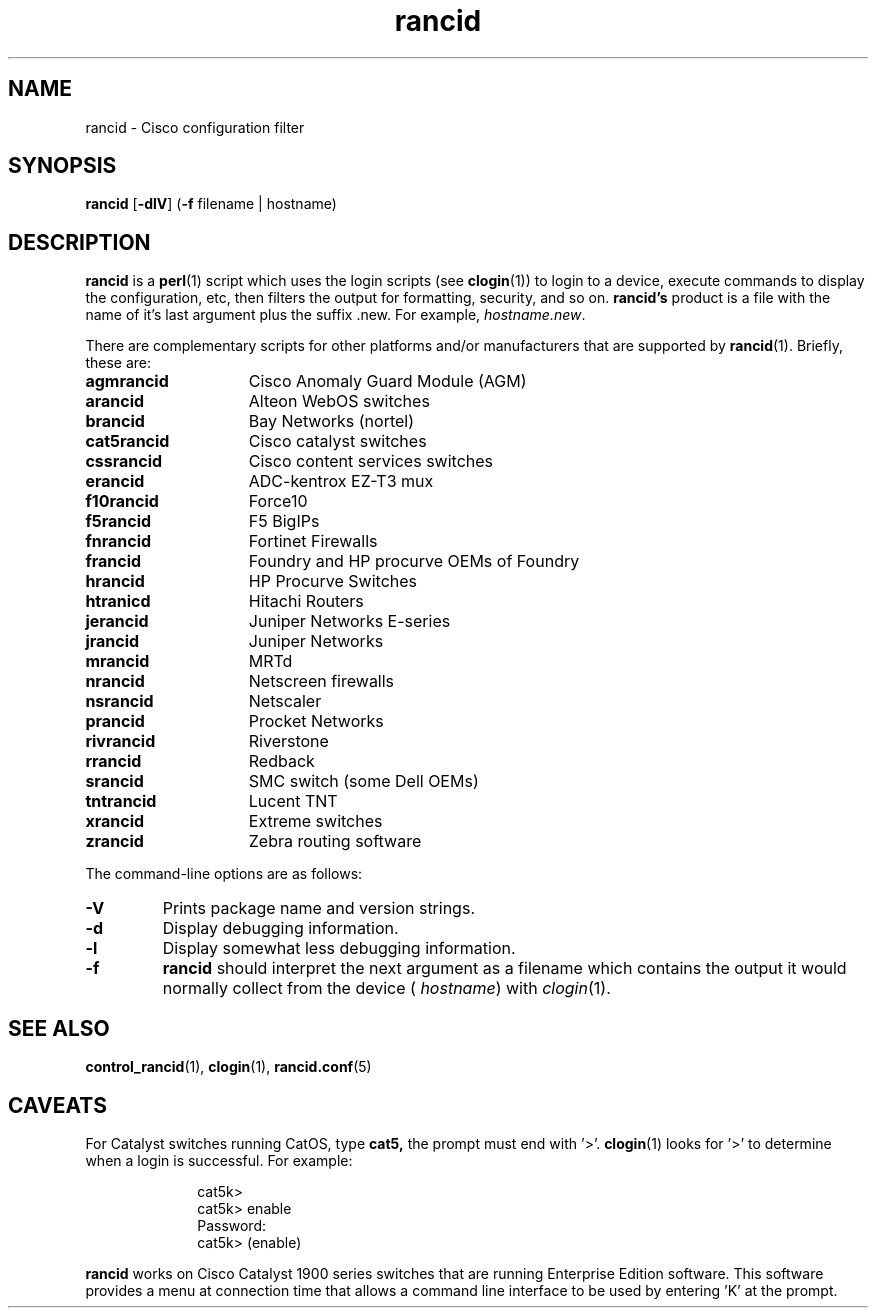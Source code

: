 .\"
.hys 50
.TH "rancid" "1" "8 January 2007"
.SH NAME
rancid \- Cisco configuration filter
.SH SYNOPSIS
.B rancid
[\fB\-dlV\fP]
(\fB\-f\fP filename | hostname)
.SH DESCRIPTION
.B rancid
is a
.BR perl (1)
script which uses the login scripts (see
.BR clogin (1))
to login to a device, execute commands to display the configuration, etc,
then filters the output for formatting, security, and so on.
.B rancid's
product is a file with the name of it's last argument plus the suffix .new.
For example,
.IR hostname.new .
.PP
There are complementary scripts for other platforms and/or manufacturers
that are supported by
.BR rancid (1).
Briefly, these are:
.sp
.TP 15
.B agmrancid
Cisco Anomaly Guard Module (AGM)
.TP 15
.B arancid
Alteon WebOS switches
.TP
.B brancid
Bay Networks (nortel)
.TP
.B cat5rancid
Cisco catalyst switches
.TP
.B cssrancid
Cisco content services switches
.TP
.B erancid
ADC-kentrox EZ-T3 mux
.TP
.B f10rancid
Force10
.TP
.B f5rancid
F5 BigIPs
.TP
.B fnrancid
Fortinet Firewalls
.TP
.B francid
Foundry and HP procurve OEMs of Foundry
.TP
.B hrancid
HP Procurve Switches
.TP
.B htranicd
Hitachi Routers
.TP
.B jerancid
Juniper Networks E-series
.TP
.B jrancid
Juniper Networks
.TP
.B mrancid
MRTd
.TP
.B nrancid
Netscreen firewalls
.TP
.B nsrancid
Netscaler
.TP
.B prancid
Procket Networks
.TP
.B rivrancid
Riverstone
.TP
.B rrancid
Redback
.TP
.B srancid
SMC switch (some Dell OEMs)
.TP
.B tntrancid
Lucent TNT
.TP
.B xrancid
Extreme switches
.TP
.B zrancid
Zebra routing software
.PP
The command-line options are as follows:
.TP
.B \-V
Prints package name and version strings.
.TP
.B \-d
Display debugging information.
.\"
.TP
.B \-l
Display somewhat less debugging information.
.\"
.TP
.B \-f
.B rancid
should interpret the next argument as a filename which contains the
output it would normally collect from the device (
.I hostname\c
) with
.IR clogin (1).
.SH "SEE ALSO"
.BR control_rancid (1),
.BR clogin (1),
.BR rancid.conf (5)
.\"
.SH "CAVEATS"
For Catalyst switches running CatOS, type
.B cat5,
the prompt must end with '>'.
.BR clogin (1)
looks for '>' to determine when a login is successful.  For example:
.sp
.in +1i
.nf
cat5k>
cat5k> enable
Password: 
cat5k> (enable) 
.fi
.in -1i
.PP
.B rancid
works on Cisco Catalyst 1900 series switches that are running Enterprise
Edition software.  This software provides a menu at connection time that
allows a command line interface to be used by entering 'K' at the prompt.
